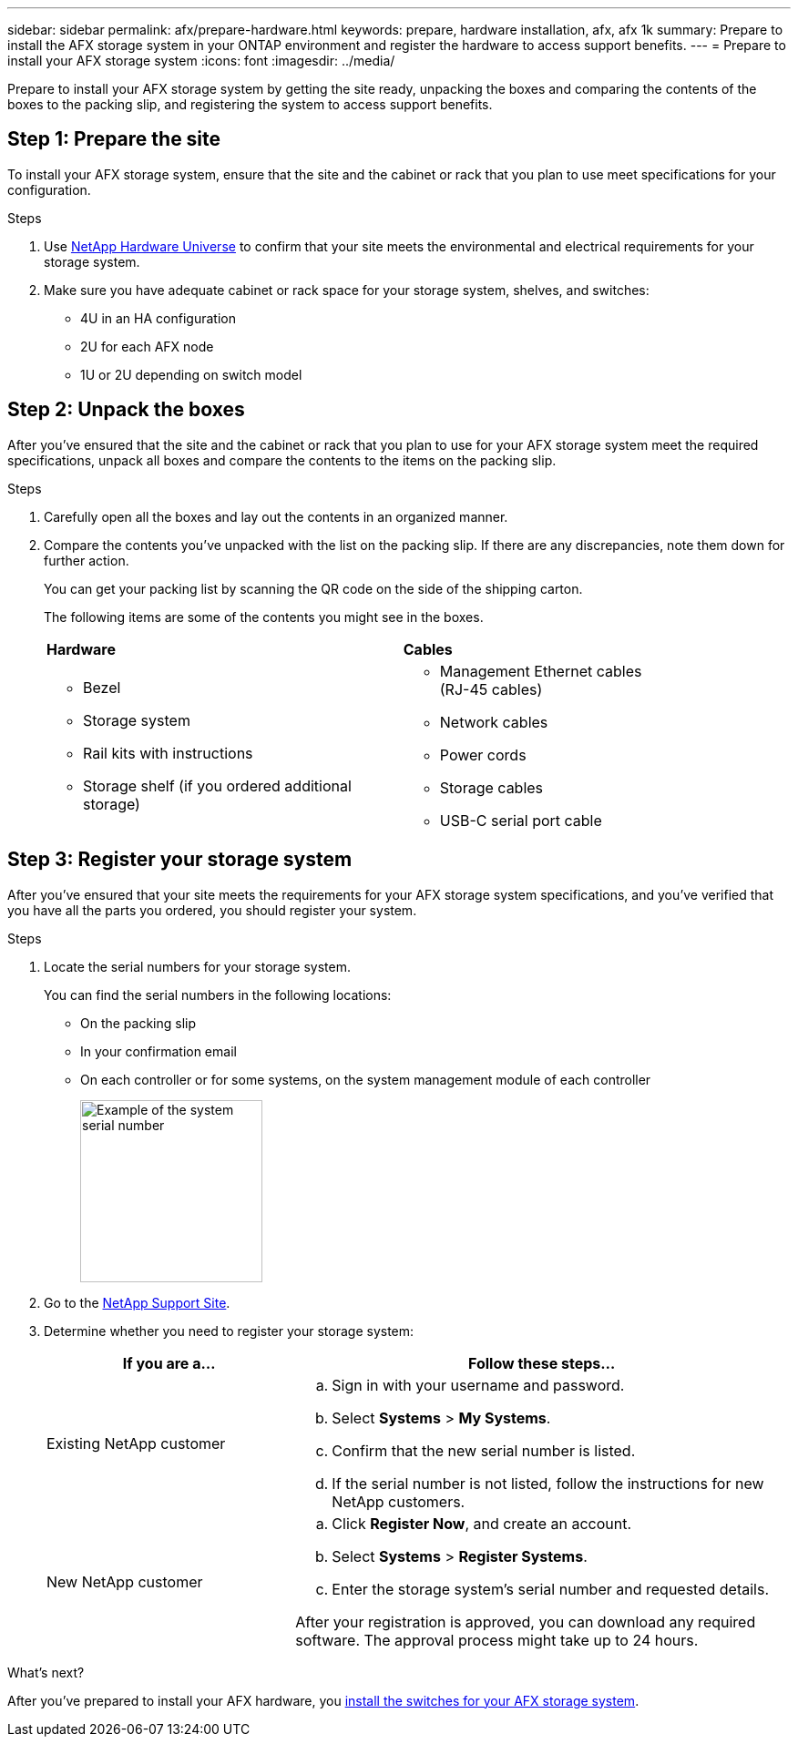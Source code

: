 ---
sidebar: sidebar
permalink: afx/prepare-hardware.html
keywords: prepare, hardware installation, afx, afx 1k
summary: Prepare to install the AFX storage system in your ONTAP environment and register the hardware to access support benefits. 
---
= Prepare to install your AFX storage system
:icons: font
:imagesdir: ../media/

[.lead]
Prepare to install your AFX storage system by getting the site ready, unpacking the boxes and comparing the contents of the boxes to the packing slip, and registering the system to access support benefits.

== Step 1: Prepare the site
To install your AFX storage system, ensure that the site and the cabinet or rack that you plan to use meet specifications for your configuration.

.Steps

. Use https://hwu.netapp.com[NetApp Hardware Universe^] to confirm that your site meets the environmental and electrical requirements for your storage system.

. Make sure you have adequate cabinet or rack space for your storage system, shelves, and switches:
+

** 4U in an HA configuration
** 2U for each AFX node
** 1U or 2U depending on switch model


== Step 2: Unpack the boxes
After you've ensured that the site and the cabinet or rack that you plan to use for your AFX storage system meet the required specifications, unpack all boxes and compare the contents to the items on the packing slip.

.Steps

. Carefully open all the boxes and lay out the contents in an organized manner.

. Compare the contents you’ve unpacked with the list on the packing slip. If there are any discrepancies, note them down for further action. 

+
You can get your packing list by scanning the QR code on the side of the shipping carton.

+
The following items are some of the contents you might see in the boxes. 

+

[%rotate, grid="none", frame="none", cols="12,9,4"]
|===
|*Hardware*
|*Cables* |
a|* Bezel
* Storage system
* Rail kits with instructions 
* Storage shelf (if you ordered additional storage)
a|* Management Ethernet cables (RJ-45 cables)
* Network cables
* Power cords
* Storage cables 
* USB-C serial port cable |
|===



== Step 3: Register your storage system
After you've ensured that your site meets the requirements for your AFX storage system specifications, and you've verified that you have all the parts you ordered, you should register your system.

.Steps

. Locate the serial numbers for your storage system. 
+
You can find the serial numbers in the following locations:

- On the packing slip
- In your confirmation email
- On each controller or for some systems, on the system management module of each controller
+
image::../media/drw_ssn_label.svg[Example of the system serial number,width=200]
+

. Go to the http://mysupport.netapp.com/[NetApp Support Site^].

. Determine whether you need to register your storage system:
+
[cols="1a,2a" options="header"]
|===
| If you are a...| Follow these steps...
a|
Existing NetApp customer
a|

 .. Sign in with your username and password.
 .. Select *Systems* > *My Systems*.
 .. Confirm that the new serial number is listed.
 .. If the serial number is not listed, follow the instructions for new NetApp customers.

a|
New NetApp customer
a|

 .. Click *Register Now*, and create an account.
 .. Select *Systems* > *Register Systems*.
 .. Enter the storage system's serial number and requested details.

After your registration is approved, you can download any required software. The approval process might take up to 24 hours.
|===

.What's next?
After you've prepared to install your AFX hardware, you link:install-switches.html[install the switches for your AFX storage system].

